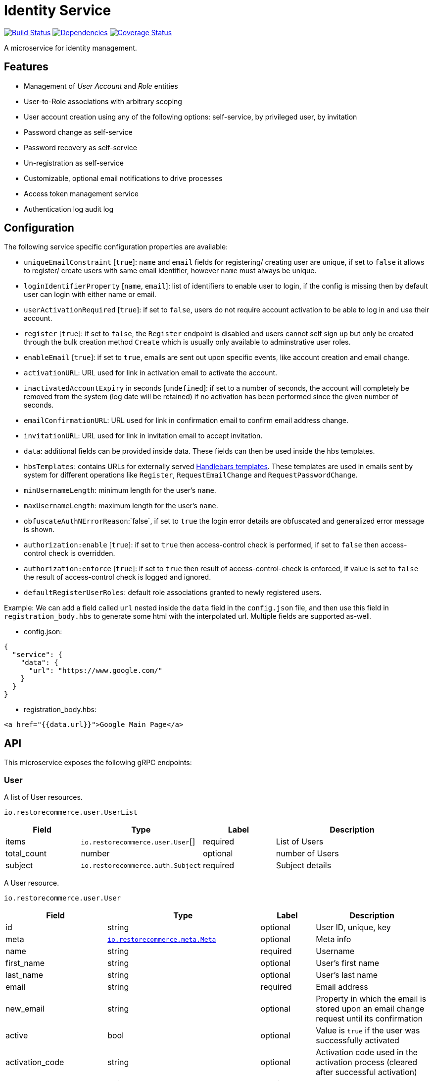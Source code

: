= Identity Service

https://travis-ci.org/restorecommerce/identity-srv?branch=master[image:http://img.shields.io/travis/restorecommerce/identity-srv/master.svg?style=flat-square[Build Status]]
https://david-dm.org/restorecommerce/identity-srv[image:https://img.shields.io/david/restorecommerce/identity-srv.svg?style=flat-square[Dependencies]]
https://coveralls.io/github/restorecommerce/identity-srv?branch=master[image:http://img.shields.io/coveralls/restorecommerce/identity-srv/master.svg?style=flat-square[Coverage Status]]

A microservice for identity management.

[#features]
== Features

* Management of _User Account_ and _Role_ entities
* User-to-Role associations with arbitrary scoping
* User account creation using any of the following options: self-service, by privileged user, by invitation
* Password change as self-service
* Password recovery as self-service
* Un-registration as self-service
* Customizable, optional email notifications to drive processes
* Access token management service
* Authentication log audit log

[#configuration]
== Configuration

The following service specific configuration properties are available:

* `uniqueEmailConstraint` [`true`]: `name` and `email` fields for registering/ creating user are unique, if set to `false` it allows to register/ create users with same email identifier, however `name` must always be unique.
* `loginIdentifierProperty` [`name`, `email`]: list of identifiers to enable user to login, if the config is missing then by default user can login with either name or email.
* `userActivationRequired` [`true`]: if set to `false`, users do not require account activation to be able to log in and use their account.
* `register` [`true`]: if set to `false`, the `Register` endpoint is disabled and users cannot self sign up but only be created through the bulk creation method `Create` which is usually only available to adminstrative user roles.
* `enableEmail` [`true`]: if set to `true`, emails are sent out upon specific events, like account creation and email change.
* `activationURL`: URL used for link in activation email to activate the account.
* `inactivatedAccountExpiry` in seconds [`undefined`]: if set to a number of seconds, the account will completely be removed from the system (log date will be retained) if no activation has been performed since the given number of seconds.
* `emailConfirmationURL`: URL used for link in confirmation email to confirm email address change.
* `invitationURL`: URL used for link in invitation email to accept invitation.
* `data`: additional fields can be provided inside data. These fields can then be used inside the hbs templates.
* `hbsTemplates`: contains URLs for externally served https://handlebarsjs.com/[Handlebars templates]. These templates are used in emails sent by system for different operations like `Register`, `RequestEmailChange` and `RequestPasswordChange`.
* `minUsernameLength`: minimum length for the user’s `name`.
* `maxUsernameLength`: maximum length for the user’s `name`.
* `obfuscateAuthNErrorReason`:`false`, if set to `true` the login error details are obfuscated and generalized error message is shown.
* `authorization:enable` [`true`]: if set to `true` then access-control check is performed, if set to `false` then access-control check is overridden.
* `authorization:enforce` [`true`]: if set to `true` then result of access-control-check is enforced, if value is set to `false` the result of access-control check is logged and ignored.
* `defaultRegisterUserRoles`: default role associations granted to newly registered users.

Example: We can add a field called `url` nested inside the `data` field in
the `config.json` file, and then use this field in `registration_body.hbs` to
generate some html with the interpolated url.
Multiple fields are supported as-well.

- config.json:
[source,json]
----
{
  "service": {
    "data": {
      "url": "https://www.google.com/"
    }
  }
}
----

- registration_body.hbs:
[source,html]
----
<a href="{{data.url}}">Google Main Page</a>
----

[#API]
== API

This microservice exposes the following gRPC endpoints:

[#api_user]
=== User

A list of User resources.

`io.restorecommerce.user.UserList`

[width="100%",cols="20%,16%,20%,44%",options="header",]
|==========================================================================================================================
|Field |Type |Label |Description
|items |`io.restorecommerce.user.User`[] |required |List of Users
|total_count |number |optional |number of Users
|subject |`io.restorecommerce.auth.Subject` |required |Subject details
|==========================================================================================================================

A User resource.

`io.restorecommerce.user.User`

[width="100%",cols="20%,16%,20%,44%",options="header",]
|==============================================================================================================================================
|Field |Type |Label |Description
|id |string |optional |User ID, unique, key
|meta |https://github.com/restorecommerce/protos/blob/master/io/restorecommerce/meta.proto[`io.restorecommerce.meta.Meta`] |optional |Meta info
|name |string |required |Username
|first_name |string |optional |User’s first name
|last_name |string |optional |User’s last name
|email |string |required |Email address
|new_email |string |optional |Property in which the email is stored upon an email change request until its confirmation
|active |bool |optional |Value is `true` if the user was successfully activated
|activation_code |string |optional |Activation code used in the activation process (cleared after successful activation)
|password |string |required |Raw password, not stored
|password_hash |bytes |optional |Hashed password, stored
|timezone_id |string |optional |The User’s timezone setting (defaults to `Europe/Berlin')
|locale_id |string |optional |The User’s locale ID
|default_scope |string |optional |default scope of user
|unauthenticated |bool |optional |Set automatically to `true` upon user registry until its account is activated for the first time
|guest |bool |optional |If user is guest
|role_associations |https://github.com/restorecommerce/protos/blob/master/io/restorecommerce/auth.proto#L39[`io.restorecommerce.auth.RoleAssociation`] [] |optional |Role associations
|user_type |`io.restorecommerce.user.UserType` |optional |User Type - individual, organization or guest user
|image |`io.restorecommerce.image.Image` |optional |Image
|invite |bool |optional |used for user invitation
|invited_by_user_name |string |optional |inviting User’s name
|invited_by_user_first_name |string |optional |inviting User’s first name
|invited_by_user_last_name |string |optional |inviting User’s last name
|tokens |https://github.com/restorecommerce/protos/blob/master/io/restorecommerce/auth.proto#L26[`io.restorecommerce.auth.Tokens`] [] |optional |list of Tokens
|last_access | `google.protobuf.Timestamp` |optional | timestamp of user's last access
|==============================================================================================================================================

`io.restorecommerce.auth.RoleAssociation`

[width="100%",cols="20%,16%,20%,44%",options="header",]
|========================================================================================================================
|Field |Type |Label |Description
|role |string |optional |Role ID
|attributes | https://github.com/restorecommerce/protos/blob/master/io/restorecommerce/attribute.proto#L5[`io.restorecommerce.attribute.Attribute`] [] |optional |Attributes associated with the User’s role
|id |string |optional |role association identifier (referred in Tokens list)
|========================================================================================================================

`io.restorecommerce.attribute.Attribute`

[cols=",,,",options="header",]
|==========================================
|Field |Type |Label |Description
|id |string |optional |attribute identifier
|value |string |optional |attribute value
|==========================================

`io.restorecommerce.user.UserType`

[cols=",,,",options="header",]
|================================================
|Field |Type |Label |Description
|ORG_USER |enum |optional |organizational User
|INDIVIDUAL_USER |enum |optional |private User
|GUEST |enum |optional |guest User
|TECHNICAL_USER |enum |optional |technical User
|================================================

`io.restorecommerce.image.Image`

[cols=",,,",options="header",]
|==================================================
|Field |Type |Label |Description
|id |string |optional |image identifier
|caption |string |optional |image caption
|filename |string |optional |image file name
|content_type |string |optional |image content type
|url |string |required |image URL
|width |string |optional |image width
|height |string |optional |image height
|length |string |optional |image length
|==================================================

`io.restorecommerce.auth.Subject`

[width="100%",cols="20%,16%,20%,44%",options="header",]
|======================================================================================================================================
|Field |Type |Label |Description
|id |string |optional |user id of the authenticated user
|scope |string |optional |target scope of user
|role_associations |`io.restorecommerce.user.RoleAssociation`[] |optional |A list of roles with their associated attributes
|hierarchical_scopes |`io.restorecommerce.user.HierarchicalScope`[] |optional |A list of hierarchical scopes of the authenticated user
|unauthenticated | bool |optional | for unauthenticated users
|token | string |optional | token value
|======================================================================================================================================

`io.restorecommerce.user.HierarchicalScope`

[width="100%",cols="20%,16%,20%,44%",options="header",]
|========================================================================================================
|Field |Type |Label |Description
|id |string |optional |role scoping instance / root node value of Organization
|role |`io.restorecommerce.role.Role.id` |optional |role identifier associated with role scoping instance
|children |`io.restorecommerce.user.HierarchicalScope`[] |optional |hierarchical organizational tree
|========================================================================================================

[#api_user_crud]
==== CRUD Operations

The microservice exposes the below CRUD operations for creating or modifying User resources.

`io.restorecommerce.user.UserService`

[width="100%",cols="23%,25%,27%,25%",options="header",]
|=========================================================================================================================
|Method Name |Request Type |Response Type |Description
|Create |`io.restorecommerce.user.UserList` |`io.restorecommerce.user.UserList` |Create a list of User resources
|Read |`io.restorecommerce.resourcebase.ReadRequest` |`io.restorecommerce.user.UserList` |Read a list of User resources
|Update |`io.restorecommerce.user.UserList` |`io.restorecommerce.user.UserList` |Update a list of User resources
|Delete |`io.restorecommerce.resourcebase.DeleteRequest` |Empty |Delete a list of User resources
|Upsert |`io.restorecommerce.user.UserList` |`io.restorecommerce.user.UserList` |Create or Update a list of User resources
|=========================================================================================================================

[#api_user_create]
==== `Create`

Used to create a User (usually by privileged user). Requests are performed providing `io.restorecommerce.user.UserList`
protobuf message as input and responses are an `io.restorecommerce.user.UserList` message. The User-to-Role associations
assignment is optionally secured by https://github.com/restorecommerce/access-control-srv[access-control-srv] with
link:https://github.com/restorecommerce/identity-srv/blob/master/cfg/config.json#L71[configuration].
If authorization is enabled this service uses https://github.com/restorecommerce/acs-client/[acs-client]
to invoke `access-control-srv` to verify the role and its associations are valid. When authorization is enabled the creating
user should have a valid authentication subject `io.restorecommerce.auth.Subject` in request else the request is denied.
The User is allowed to create other Users with valid User-to-Role associations `io.restorecommerce.user.RoleAssociation.Attribute`
with in his `io.restorecommerce.user.HierarchicalScope`. The creating User can assign roles if `io.restorecommerce.role.Role.assignable_by_roles`
is with in his hierarchical scope context `io.restorecommerce.user.HierarchicalScope.role`.

This API also checks if user name is complying with the following set of rules:

. If the user name contains an "@" symbol, then the username must also be a valid email.
. The user name must respect the minimum and maximum number of characters allowed.
. The user name must begin with a letter (a-z, A-Z, äöüÄÖÜß).
. The user name must contain only characters from the allowed characters list (a-z, A-Z, 0-9, äöüÄÖÜß, @_.-).
. The user name should not contain forbidden character repetitions (__, .., --).

[#api_user_register]
==== `Register`

Used to register a User. Requests are performed providing `io.restorecommerce.user.RegisterRequest` protobuf message as
input and responses are an `io.restorecommerce.user.User` message. The `io.restorecommerce.user.RoleAssociation` are associated using the preconfigured
role association from the https://github.com/restorecommerce/identity-srv/blob/master/cfg/config.json#L728[defaultRegisterUserRoles]. If a valid configuration for retrieving email-related
http://handlebarsjs.com/[handlebars] templates from a remote server is provided, an email request is performed upon a
successful registration. Such configuration should correspond to the `service/hbsTemplates` element in the config files.
The email contains the user’s activation code. Email requests are done by emitting a`sendEmail` notification event,
which is consumed by http://github.com/restorecommerce/notification-srv[notification-srv] to send an email.
Please note that this email operation also implies template rendering, which is performed by emitting a `renderRequest` event,
which is consumed by the http://github.com/restorecommerce/rendering-srv[rendering-srv]. Therefore, the email sending
step requires both a running instance of the rendering-srv and the notification-srv (or similar services which implement
the given interfaces) as well as a remote server containing a set of email templates. This is decoupled from the service’s
core functionalities, and it is automatically disabled if no template configuration is provided.

Moreover, the `Register` operation itself is optional and one can enable or disable it through the `service.register`
configuration value. If disabled, the only endpoint for user creation is `Create`.

`io.restorecommerce.user.RegisterRequest`

[width="100%",cols="20%,16%,20%,44%",options="header",]
|==========================================================================================================================
|Field |Type |Label |Description
|guest |bool |optional |Guest user, default value is `false`
|name |string |required |Username
|first_name |string |optional |User’s first name
|last_name |string |optional |User’s last name
|email |string |required |User email ID
|password |string |required |User password
|timezone |string |optional |The User’s timezone setting (defaults to `Europe/Berlin')
|locale_id |string |optional |The User’s locale setting identifier (defaults to `de-DE')
|user_type | `io.restorecommerce.user.UserType`| optional | User Type
|captcha_code | string | optional | captcha code
|==========================================================================================================================

[#api_user_activate]
==== `Activate`

Used to activate a User. The `service.userActivationRequired` config value turns the user activation process on or off.
Requests are performed providing `io.restorecommerce.user.ActiveRequest` protobuf message as input and responses are a `google.protobuf.Empty` message.

`io.restorecommerce.user.ActiveRequest`

[cols=",,,",options="header",]
|==========================================================================================================================
|Field |Type |Label |Description
|identifier |string |required |User name or User email
|activation_code |string |required |activation code for User
|subject |`io.restorecommerce.auth.Subject` |required |Subject details
|==========================================================================================================================

[#api_user_change-password]
==== `ChangePassword`

Used to change password for the User (this User should be activated to perform this operation).
Requests are performed providing `io.restorecommerce.user.ChangePasswordRequest` protobuf message as input and responses are an `io.restorecommerce.user.User` message.

`io.restorecommerce.user.ChangePasswordRequest`

[cols=",,,",options="header",]
|==========================================================================================================================
|Field |Type |Label |Description
|password |string |required |old password
|new_password |string |required |new password
|subject |`io.restorecommerce.auth.Subject` |required |Subject details
|==========================================================================================================================

[#api_user_request-password-change]
==== `RequestPasswordChange`

Used to change password for the User in case they forget it. It generates and persists an activation code for the user
and issues an email with a confirmation URL. Requests are performed providing `io.restorecommerce.user.RequestPasswordChangeRequest`
protobuf message as input and responses are `google.protobuf.Empty` messages. Either user name or email should be
specified upon the request.

`io.restorecommerce.user.RequestPasswordChangeRequest`

[cols=",,,",options="header",]
|===========================================================================================================================
|Field |Type |Label |Description
|identifier |string |required |User name or User email
|subject |`io.restorecommerce.auth.Subject` |required |Subject details
|===========================================================================================================================

[#api_user_confirm-password-change]
==== `ConfirmPasswordChange`

Used to confirm the user’s password change request. The input is an `io.restorecommerce.user.ConfirmPasswordChangeRequest`
message and the response is a `google.protobuf.Empty` message. If the received activation code matches the previously
generated activation code, the stored password hash value is replaced by a hash derived from the new password, and the
activation code is reset.

`io.restorecommerce.user.ConfirmPasswordChangeRequest`

[cols=",,,",options="header",]
|==========================================================================================================================
|Field |Type |Label |Description
|identifier |string |required |User name or User email
|activation_code |string |required |Activation code
|password |string |required |New password
|subject |`io.restorecommerce.auth.Subject` |required |Subject details
|==========================================================================================================================

[#api_user_request-email-change]
==== `RequestEmailChange`

Used to change the user’s email. Requests are performed providing the `io.restorecommerce.user.ChangeEmailRequest`
protobuf message as input and responses is a `google.protobuf.Empty` message. when receiving this request, the service
assigns the new email value to the user’s `new_email` property and triggers an email with a confirmation URL containing
a newly-generated activation code.

`io.restorecommerce.user.ChangeEmailRequest`

[cols=",,,",options="header",]
|==========================================================================================================================
|Field |Type |Label |Description
|identifier |string |required |User name or User email
|new_email |string |required |New email
|subject |`io.restorecommerce.auth.Subject` |required |Subject details
|==========================================================================================================================

[#api_user_confirm-email-change]
==== `ConfirmEmailChange`

Used to confirm the user’s email change request. The input is an `io.restorecommerce.user.ConfirmEmailChangeRequest`
message and the response is a `google.protobuf.Empty` message. If the received activation code matches the previously
generated activation code, the value assigned to the `new_email` property is then assigned to the `email` property and
`new_email` is set to null.

`io.restorecommerce.user.ConfirmEmailChangeRequest`

[cols=",,,",options="header",]
|==========================================================================================================================
|Field |Type |Label |Description
|identifier |string |required |User name or User email
|activation_code |string |required |Activation code
|subject |`io.restorecommerce.auth.Subject` |required |Subject details
|==========================================================================================================================

[#api_user_confirm-user-invitation]
==== `ConfirmUserInvitation`

Used to confirm user invitation. Requests are performed providing `io.restorecommerce.user.ConfirmUserInvitationRequest`
protobuf message as input and responses are a `google.protobuf.Empty` message. For `Create` operation if the invite
flag `io.restorecommerce.user.invite` is set to true then an invitation mail would be sent if `invitationURL` and `hbsTemplates`
configuration values are setup accordingly.

`io.restorecommerce.user.ConfirmUserInvitationRequest`

[cols=",,,",options="header",]
|==========================================================================================================================
|Field |Type |Label |Description
|identifier |string |required |User name or User email
|password |string |required |User password
|activation_code |string |required |User’s activation_code sent via email
|subject |`io.restorecommerce.auth.Subject` |required |Subject details
|==========================================================================================================================

[#api_user_login]
==== `Login`

Used to verify the User name or email with a password and return User’s information in case the operation is successful.
Requests are performed providing `io.restorecommerce.user.LoginRequest` protobuf message as input, and the response is
`io.restorecommerce.user.User` message.

`io.restorecommerce.user.LoginRequest`

[cols=",,,",options="header",]
|=====================================================
|Field |Type |Label |Description
|identifier |string |required |User name or User email
|password |string |optional |Raw password
|token |string |optional |Token for users
|=====================================================

[#api_user_unregister]
==== `Unregister`

Used to unregister a User. Requests are performed providing `io.restorecommerce.user.UnregisterRequest` protobuf message
as input and responses are a `google.protobuf.Empty` message.

`io.restorecommerce.user.UnregisterRequest`

[cols=",,,",options="header",]
|==========================================================================================================================
|Field |Type |Label |Description
|identifier |string |required |User name or User email
|subject |`io.restorecommerce.auth.Subject` |required |Subject details
|==========================================================================================================================

[#api_user_find]
==== `Find`

A simplified version of `read`, which only filters users by a username, email and/or ID. Requests are performed providing
`io.restorecommerce.user.FindRequest` protobuf message as input and responses contain a list `io.restorecommerce.user.User` messages.

`io.restorecommerce.user.FindRequest`

[cols=",,,",options="header",]
|==========================================================================================================================
|Field |Type |Label |Description
|id |string |optional |User ID
|name |string |optional |User name
|email |string |optional |User EmailID
|subject |`io.restorecommerce.auth.Subject` |required |Subject details
|==========================================================================================================================

[#api_user_find-by-role]
==== `FindByRole`

A custom endpoint in order to filter a user by its role and any attributes associated with it. Requests are performed
providing `io.restorecommerce.user.FindByRoleRequest` protobuf message as input and responses contain a list
`io.restorecommerce.user.User` messages.

`io.restorecommerce.user.FindByRoleRequest`

[width="100%",cols="20%,16%,20%,44%",options="header",]
|==========================================================================================================================
|Field |Type |Label |Description
|role |string |required |Role name
|attributes |`io.restorecommerce.user.RoleAssociation.Attribute`[] |optional |Role attributes
|subject |`io.restorecommerce.auth.Subject` |required |Subject details
|==========================================================================================================================

[#api_user_find-by-token]
==== `FindByToken`

This endpoint returns the user data based on the provided token value. Requests are performed providing `io.restorecommerce.user.FindByTokenRequest` protobuf message
as input and response is `io.restorecommerce.user.User` data. For caching purpose this endpoint also stores the token information in Redis with key as token identifier and user data as value.
The cached data is invalidated when User is logged_out or when token `Destroy` or `RevokeByGrantId` api is invoked.

`io.restorecommerce.user.FindByTokenRequest`

[width="100%",cols="20%,16%,20%,44%",options="header",]
|==========================================================================================================================
|Field |Type |Label |Description
|token |string |required |Token value
|==========================================================================================================================

[#api_user_sendActivationEmail]
==== `SendActivationEmail`

This endpoint sends activation email to the email id of the registered user. In case if the User is already activated suitable error response is sent, else activation email
containing activation code is sent back. Requests are performed providing `io.restorecommerce.user.SendActivationEmailRequest` protobuf message
as input and response is `google.protobuf.Empty` message.

`io.restorecommerce.user.SendActivationEmailRequest`

[width="100%",cols="20%,16%,20%,44%",options="header",]
|==========================================================================================================================
|Field |Type |Label |Description
|identifier |string |required |User name or email
|subject |`io.restorecommerce.auth.Subject` |required |Subject details
|==========================================================================================================================

[#api_role]
=== `Role`

A list of Role resources.

`io.restorecommerce.role.RoleList`

[width="100%",cols="20%,16%,20%,44%",options="header",]
|==========================================================================================================================
|Field |Type |Label |Description
|items |`io.restorecommerce.role.RoleList`[] |required |List of Roles
|total_count |number |optional |number of Roles
|subject |`io.restorecommerce.auth.Subject` |required |subject details
|==========================================================================================================================

`io.restorecommerce.role.Role`

[width="100%",cols="20%,16%,20%,44%",options="header",]
|==============================================================================================================================================
|Field |Type |Label |Description
|id |string |optional |Role identifier
|name |string |required |specifies the Role of the User
|description |string |optional |Role description
|assignable_by_roles |string[] |optional |role identifier’s who can assign this role
|meta |https://github.com/restorecommerce/protos/blob/master/io/restorecommerce/meta.proto[`io.restorecommerce.meta.Meta`] |optional |Meta info
|==============================================================================================================================================

[#api_role_crud]
==== CRUD Operations

The microservice exposes the below CRUD operations for creating or modifying Role resources.

`io.restorecommerce.role.RoleService`

[width="100%",cols="23%,25%,27%,25%",options="header",]
|=========================================================================================================================
|Method Name |Request Type |Response Type |Description
|Create |`io.restorecommerce.user.RoleList` |`io.restorecommerce.user.RoleList` |Create a list of Role resources
|Read |`io.restorecommerce.resourcebase.ReadRequest` |`io.restorecommerce.user.RoleList` |Read a list of Role resources
|Update |`io.restorecommerce.user.RoleList` |`io.restorecommerce.user.RoleList` |Update a list of Role resources
|Delete |`io.restorecommerce.resourcebase.DeleteRequest` |Empty |Delete a list of Role resources
|Upsert |`io.restorecommerce.user.RoleList` |`io.restorecommerce.user.RoleList` |Create or Update a list of Role resources
|=========================================================================================================================

For the detailed protobuf message structure of `io.restorecommerce.resourcebase.ReadRequest` and
`io.restorecommerce.resourcebase.DeleteRequest` refer https://github.com/restorecommerce/resource-base-interface[resource-base-interface].

[#api_token]
=== Token

A Token resource.

`io.restorecommerce.auth.Tokens`

[width="100%",cols="20%,16%,20%,44%",options="header",]
|==========================================================================================================================
|Field |Type |Label |Description
|name |string |optional |Token name
|expires_in | `google.protobuf.Timestamp` |optional |Token expiration timestamp
|token |string |optional |token value
|scopes | string []|optional |identifier for RoleAssociation `io.restorecommerce.auth.RoleAssociation.id`
|type | string |optional |token type ex: access_token, refresh_token etc
|last_login | `google.protobuf.Timestamp` |optional |timestamp of user last logged in
|interactive| bool |optional |flag to indicate a login from GUI
|==========================================================================================================================

[#api_token_crud]
==== CRUD Operations

The microservice exposes the below operations for upsert, find and delete Token resources.

`io.restorecommerce.token.TokenService`

[#api_upsert_token]
==== `Upsert`

This endpoint upserts token data on user entity `io.restorecommerce.user.User.tokens`. Request is formed using `io.restorecommerce.token.TokenData` and response is
`google.protobuf.Any` message containing the status of upsert operation. For upsert operation we use a tech user `upsert_user_tokens` configured
in https://github.com/restorecommerce/identity-srv/blob/master/cfg/config.json#L724[configuration].

`io.restorecommerce.token.TokenData`

[width="100%",cols="20%,16%,20%,44%",options="header",]
|==============================================================================================================================================
|Field |Type |Label |Description
|id |string |optional |Token identifier
|payload |string |optional |Token payload (id_token)
|expires_in | `google.protobuf.Timestamp` |optional |Token expiration timestamp
|type |string |optional |Token type
|subject |`io.restorecommerce.auth.Subject` |required |Subject details
|==============================================================================================================================================


[#api_find_token]
==== `Find`

This endpoint is used to find the token information using token identifier. Requests are performed providing `io.restorecommerce.token.Identifier`
protobuf message as input and response is `google.protobuf.Any` message containing token information.

`io.restorecommerce.token.Identifier`

[width="100%",cols="20%,16%,20%,44%",options="header",]
|==============================================================================================================================================
|Field |Type |Label |Description
|id |string |optional |Token identifier
|type |string |optional |Token type
|subject |`io.restorecommerce.auth.Subject` |optional |Subject details
|==============================================================================================================================================

[#api_destroy_token]
==== `Destroy`

This endpoint is used to destroy or remove the token information from user entity `io.restorecommerce.user.User.tokens`.
Requests are performed providing `io.restorecommerce.token.Identifier`
protobuf message as input and response is `google.protobuf.Any` message containing token information.

[width="100%",cols="23%,25%,27%,25%",options="header",]
|=========================================================================================================================
|Method Name |Request Type |Response Type |Description
|Upsert |`io.restorecommerce.token.TokenData` |`google.protobuf.Any` |upserts token and returns success or failure message
|Find |`io.restorecommerce.token.Identifier` |`google.protobuf.Any` |find token data
|Destroy |`io.restorecommerce.token.Identifier` |`google.protobuf.Any` |destroy token
|RevokeByGrantId |`io.restorecommerce.token.GrantId` |`google.protobuf.Any` |destroy token by its grantId property reference
|Consume |`io.restorecommerce.token.Identifier` |`google.protobuf.Any` |Mark a stored token as consumed (updates last_access)
|=========================================================================================================================

[#events]
== Events

[#emitted-events]
=== Emitted

List of events emitted by this microservice for below topics:

[width="100%",cols="31%,33%,36%",options="header",]
|==========================================================================================
|Topic Name |Event Name |Description
|`io.restorecommerce.users.resource`        |`registered` |emitted upon user registration
|                                           |`activated` |emitted upon user activation
|                                           |`passwordChangeRequested` |emitted when user requests for password change
|                                           |`passwordChanged` |emitted when password was changed successfully
|                                           |`emailChangeRequested` |emitted when user requests for email change
|                                           |`emailChangeConfirmed` |emitted when user’s email was changed successfully
|                                           |`unregistered` |emitted when a user is unregistered
|                                           |`userCreated` |emitted when a user is created
|                                           |`userModified` |emitted when a user is modified
|                                           |`userDeleted` |emitted when a user is deleted
|`io.restorecommerce.roles.resource`        |`roleCreated` |emitted upon role creation
|                                           |`roleModified` |emitted upon role modification
|                                           |`roleDeleted` |emitted when role deletion
|`io.restorecommerce.notification`          |`sendEmail` |emitted when triggering notification email
|`io.restorecommerce.rendering`             |`renderRequest` |emitted when rendering is requested
|`io.restorecommerce.command`               |`restoreResponse` |system restore response
|                                           |`resetResponse` |system reset response
|                                           |`healthCheckResponse` |system health check response
|                                           |`versionResponse` |system version response
|                                           |`flushCacheResponse` | flush ACS Cache response
|                                           |`setApiKeyResponse` | set API Key response
|==========================================================================================

For `renderRequest` and `renderResponse` the message structures are defined in https://github.com/restorecommerce/rendering-srv[rendering-srv]
and for `sendEmail` they are defined in https://github.com/restorecommerce/notification-srv[notification-srv],

[#consumed-events]
=== Consumed

This microservice consumes messages for the following events by topic:

[width="100%",cols="31%,33%,36%",options="header",]
|=====================================================================================
|Topic Name |Event Name |Description
|`io.restorecommerce.command`   |`restoreCommand` |for triggering for system restore
|                               |`resetCommand` |for triggering system reset
|                               |`healthCheckCommand` |to get system health check
|                               |`versionCommand` |to get system version
|                               |`flushCacheCommand` | used to flush ACS Cache
|                               |`configUpdateCommand` | used to update configurations
|`io.restorecommerce.rendering` |`renderResponse` |to get response from render request
|=====================================================================================


